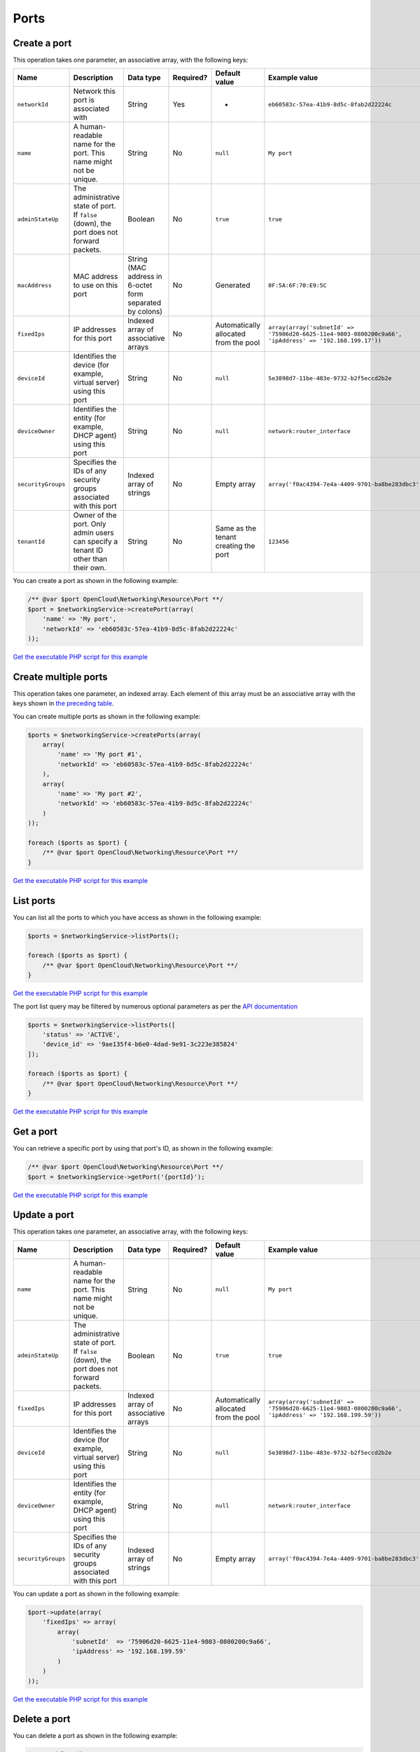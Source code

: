 Ports
=====

Create a port
-------------

This operation takes one parameter, an associative array, with the following keys:

+----------------------+---------------------------------------------------------------------------------------------+------------------------------------------------------------+-------------+-----------------------------------------+-----------------------------------------------------------------------------------------------------------+
| Name                 | Description                                                                                 | Data type                                                  | Required?   | Default value                           | Example value                                                                                             |
+======================+=============================================================================================+============================================================+=============+=========================================+===========================================================================================================+
| ``networkId``        | Network this port is associated with                                                        | String                                                     | Yes         | -                                       | ``eb60583c-57ea-41b9-8d5c-8fab2d22224c``                                                                  |
+----------------------+---------------------------------------------------------------------------------------------+------------------------------------------------------------+-------------+-----------------------------------------+-----------------------------------------------------------------------------------------------------------+
| ``name``             | A human-readable name for the port. This name might not be unique.                          | String                                                     | No          | ``null``                                | ``My port``                                                                                               |
+----------------------+---------------------------------------------------------------------------------------------+------------------------------------------------------------+-------------+-----------------------------------------+-----------------------------------------------------------------------------------------------------------+
| ``adminStateUp``     | The administrative state of port. If ``false`` (down), the port does not forward packets.   | Boolean                                                    | No          | ``true``                                | ``true``                                                                                                  |
+----------------------+---------------------------------------------------------------------------------------------+------------------------------------------------------------+-------------+-----------------------------------------+-----------------------------------------------------------------------------------------------------------+
| ``macAddress``       | MAC address to use on this port                                                             | String (MAC address in 6-octet form separated by colons)   | No          | Generated                               | ``0F:5A:6F:70:E9:5C``                                                                                     |
+----------------------+---------------------------------------------------------------------------------------------+------------------------------------------------------------+-------------+-----------------------------------------+-----------------------------------------------------------------------------------------------------------+
| ``fixedIps``         | IP addresses for this port                                                                  | Indexed array of associative arrays                        | No          | Automatically allocated from the pool   | ``array(array('subnetId' => '75906d20-6625-11e4-9803-0800200c9a66', 'ipAddress' => '192.168.199.17'))``   |
+----------------------+---------------------------------------------------------------------------------------------+------------------------------------------------------------+-------------+-----------------------------------------+-----------------------------------------------------------------------------------------------------------+
| ``deviceId``         | Identifies the device (for example, virtual server) using this port                         | String                                                     | No          | ``null``                                | ``5e3898d7-11be-483e-9732-b2f5eccd2b2e``                                                                  |
+----------------------+---------------------------------------------------------------------------------------------+------------------------------------------------------------+-------------+-----------------------------------------+-----------------------------------------------------------------------------------------------------------+
| ``deviceOwner``      | Identifies the entity (for example, DHCP agent) using this port                             | String                                                     | No          | ``null``                                | ``network:router_interface``                                                                              |
+----------------------+---------------------------------------------------------------------------------------------+------------------------------------------------------------+-------------+-----------------------------------------+-----------------------------------------------------------------------------------------------------------+
| ``securityGroups``   | Specifies the IDs of any security groups associated with this port                          | Indexed array of strings                                   | No          | Empty array                             | ``array('f0ac4394-7e4a-4409-9701-ba8be283dbc3')``                                                         |
+----------------------+---------------------------------------------------------------------------------------------+------------------------------------------------------------+-------------+-----------------------------------------+-----------------------------------------------------------------------------------------------------------+
| ``tenantId``         | Owner of the port. Only admin users can specify a tenant ID other than their own.           | String                                                     | No          | Same as the tenant creating the port    | ``123456``                                                                                                |
+----------------------+---------------------------------------------------------------------------------------------+------------------------------------------------------------+-------------+-----------------------------------------+-----------------------------------------------------------------------------------------------------------+

You can create a port as shown in the following example:

.. code-block:: php

  /** @var $port OpenCloud\Networking\Resource\Port **/
  $port = $networkingService->createPort(array(
      'name' => 'My port',
      'networkId' => 'eb60583c-57ea-41b9-8d5c-8fab2d22224c'
  ));


`Get the executable PHP script for this example <https://raw.githubusercontent.com/rackspace/php-opencloud/master/samples/Networking/create-port.php>`_


Create multiple ports
---------------------

This operation takes one parameter, an indexed array. Each element of
this array must be an associative array with the keys shown in `the
preceding table <#create-a-port>`__.

You can create multiple ports as shown in the following example:

.. code-block:: php

  $ports = $networkingService->createPorts(array(
      array(
          'name' => 'My port #1',
          'networkId' => 'eb60583c-57ea-41b9-8d5c-8fab2d22224c'
      ),
      array(
          'name' => 'My port #2',
          'networkId' => 'eb60583c-57ea-41b9-8d5c-8fab2d22224c'
      )
  ));

  foreach ($ports as $port) {
      /** @var $port OpenCloud\Networking\Resource\Port **/
  }

`Get the executable PHP script for this example <https://raw.githubusercontent.com/rackspace/php-opencloud/master/samples/Networking/create-ports.php>`_


List ports
----------

You can list all the ports to which you have access as shown in the following example:

.. code-block:: php

  $ports = $networkingService->listPorts();

  foreach ($ports as $port) {
      /** @var $port OpenCloud\Networking\Resource\Port **/
  }

`Get the executable PHP script for this example <https://raw.githubusercontent.com/rackspace/php-opencloud/master/samples/Networking/list-ports.php>`_

The port list query may be filtered by numerous optional parameters as per the `API documentation <http://developer.openstack.org/api-ref-networking-v2.html#listPorts>`_

.. code-block:: php

  $ports = $networkingService->listPorts([
      'status' => 'ACTIVE',
      'device_id' => '9ae135f4-b6e0-4dad-9e91-3c223e385824'
  ]);

  foreach ($ports as $port) {
      /** @var $port OpenCloud\Networking\Resource\Port **/
  }

`Get the executable PHP script for this example <https://raw.githubusercontent.com/rackspace/php-opencloud/master/samples/Networking/list-ports-filtered.php>`_


Get a port
----------

You can retrieve a specific port by using that port's ID, as shown in
the following example:

.. code-block:: php

  /** @var $port OpenCloud\Networking\Resource\Port **/
  $port = $networkingService->getPort('{portId}');

`Get the executable PHP script for this example <https://raw.githubusercontent.com/rackspace/php-opencloud/master/samples/Networking/get-port.php>`_


Update a port
-------------

This operation takes one parameter, an associative array, with the following keys:

+----------------------+---------------------------------------------------------------------------------------------+---------------------------------------+-------------+-----------------------------------------+-----------------------------------------------------------------------------------------------------------+
| Name                 | Description                                                                                 | Data type                             | Required?   | Default value                           | Example value                                                                                             |
+======================+=============================================================================================+=======================================+=============+=========================================+===========================================================================================================+
| ``name``             | A human-readable name for the port. This name might not be unique.                          | String                                | No          | ``null``                                | ``My port``                                                                                               |
+----------------------+---------------------------------------------------------------------------------------------+---------------------------------------+-------------+-----------------------------------------+-----------------------------------------------------------------------------------------------------------+
| ``adminStateUp``     | The administrative state of port. If ``false`` (down), the port does not forward packets.   | Boolean                               | No          | ``true``                                | ``true``                                                                                                  |
+----------------------+---------------------------------------------------------------------------------------------+---------------------------------------+-------------+-----------------------------------------+-----------------------------------------------------------------------------------------------------------+
| ``fixedIps``         | IP addresses for this port                                                                  | Indexed array of associative arrays   | No          | Automatically allocated from the pool   | ``array(array('subnetId' => '75906d20-6625-11e4-9803-0800200c9a66', 'ipAddress' => '192.168.199.59'))``   |
+----------------------+---------------------------------------------------------------------------------------------+---------------------------------------+-------------+-----------------------------------------+-----------------------------------------------------------------------------------------------------------+
| ``deviceId``         | Identifies the device (for example, virtual server) using this port                         | String                                | No          | ``null``                                | ``5e3898d7-11be-483e-9732-b2f5eccd2b2e``                                                                  |
+----------------------+---------------------------------------------------------------------------------------------+---------------------------------------+-------------+-----------------------------------------+-----------------------------------------------------------------------------------------------------------+
| ``deviceOwner``      | Identifies the entity (for example, DHCP agent) using this port                             | String                                | No          | ``null``                                | ``network:router_interface``                                                                              |
+----------------------+---------------------------------------------------------------------------------------------+---------------------------------------+-------------+-----------------------------------------+-----------------------------------------------------------------------------------------------------------+
| ``securityGroups``   | Specifies the IDs of any security groups associated with this port                          | Indexed array of strings              | No          | Empty array                             | ``array('f0ac4394-7e4a-4409-9701-ba8be283dbc3')``                                                         |
+----------------------+---------------------------------------------------------------------------------------------+---------------------------------------+-------------+-----------------------------------------+-----------------------------------------------------------------------------------------------------------+

You can update a port as shown in the following example:

.. code-block:: php

  $port->update(array(
      'fixedIps' => array(
          array(
              'subnetId'  => '75906d20-6625-11e4-9803-0800200c9a66',
              'ipAddress' => '192.168.199.59'
          )
      )
  ));

`Get the executable PHP script for this example <https://raw.githubusercontent.com/rackspace/php-opencloud/master/samples/Networking/update-port.php>`_


Delete a port
-------------

You can delete a port as shown in the following example:

.. code-block:: php

  $port->delete();

`Get the executable PHP script for this example <https://raw.githubusercontent.com/rackspace/php-opencloud/master/samples/Networking/delete-port.php>`_
